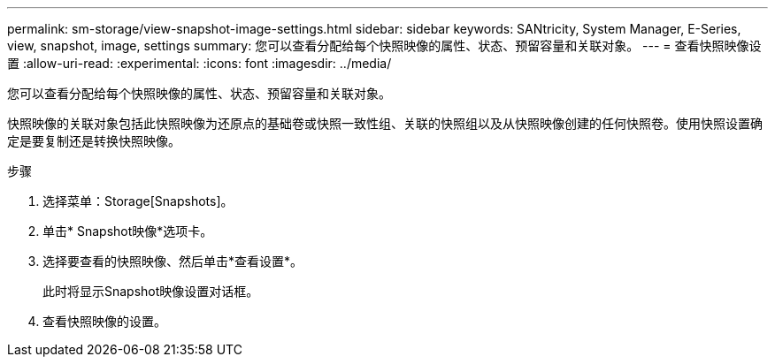 ---
permalink: sm-storage/view-snapshot-image-settings.html 
sidebar: sidebar 
keywords: SANtricity, System Manager, E-Series, view, snapshot, image, settings 
summary: 您可以查看分配给每个快照映像的属性、状态、预留容量和关联对象。 
---
= 查看快照映像设置
:allow-uri-read: 
:experimental: 
:icons: font
:imagesdir: ../media/


[role="lead"]
您可以查看分配给每个快照映像的属性、状态、预留容量和关联对象。

快照映像的关联对象包括此快照映像为还原点的基础卷或快照一致性组、关联的快照组以及从快照映像创建的任何快照卷。使用快照设置确定是要复制还是转换快照映像。

.步骤
. 选择菜单：Storage[Snapshots]。
. 单击* Snapshot映像*选项卡。
. 选择要查看的快照映像、然后单击*查看设置*。
+
此时将显示Snapshot映像设置对话框。

. 查看快照映像的设置。

